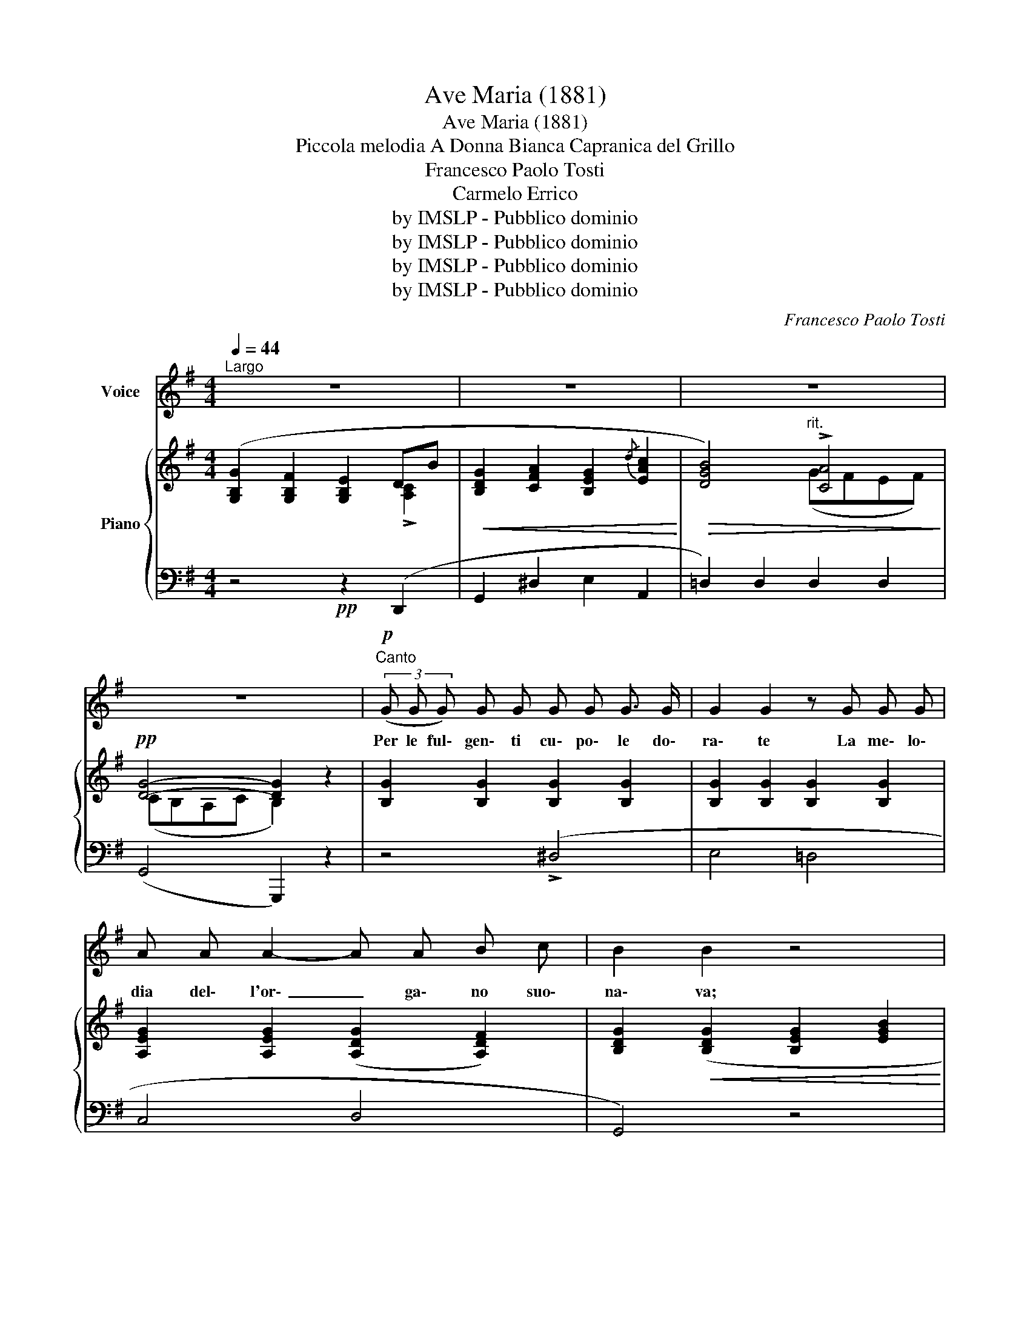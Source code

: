X:1
T:Ave Maria (1881)
T:Ave Maria (1881)
T:Piccola melodia A Donna Bianca Capranica del Grillo
T:Francesco Paolo Tosti
T:Carmelo Errico
T:by IMSLP - Pubblico dominio
T:by IMSLP - Pubblico dominio
T:by IMSLP - Pubblico dominio
T:by IMSLP - Pubblico dominio
C:Francesco Paolo Tosti
Z:by IMSLP - Pubblico dominio
%%score 1 { ( 2 3 ) | 4 }
L:1/8
Q:1/4=44
M:4/4
K:G
V:1 treble nm="Voice"
V:2 treble nm="Piano"
V:3 treble 
V:4 bass 
V:1
"^Largo" z8 | z8 | z8 | z8 |!p!"^Canto" (3(G G G) G G G G G3/2 G/ | G2 G2 z G G G | %6
w: ||||Per le ful\- gen\- ti cu\- po\- le do\-|ra\- te La me\- lo\-|
 A A A2- A A B c | B2 B2 z4 |!p! B B/ B/ B B B B B B | B2 B2!<(! (3(z B B) (3(B ^c d)!<)! | %10
w: dia del\- l'or\- _ ga\- no suo\-|na\- va;|Len\- to mo\- ri\- vail dì sul\- le ve\-|tra\- te; U\- na nu\- be d'in\-|
 d!>(! ^c B A A4 | A2!>)! z2 z!ppp! D D D | d2 B2 B B B B | B2 A2 z G G G | (G4"^rit."{/B} A4 | %15
w: cen\- soal ciel vo\- la|va, e dol\- ce\-|men\- te dao\- gni lab\- brou\-|sci\- a: A\- ve Ma\-|ri\- _|
 G4) z4 | z8 | z8 | z8 |!p! G G (3(G G G) G G G G | G2 G2 z G G G | A A A2- A A B c | B2 B2 z4 | %23
w: a.||||Nel\- la blan\- da me\- sti\- zia di quell\-|l'o\- ra Tut\- ta se\-|re\- ni\- tà _ di pa\- ra\-|di\- so,|
!p! B B/ B/ B B B B B B | B B/ B/ B2 B z B2 | d ^c B A A2 A A | A2 A2 z!ppp!"^rit." D D D | %27
w: il ca\- va\- lie\- re che so\- spi\- roo\-|gno\- ra m'ap\- par\- ve, e~a|lun\- go ci guar\- dam\- mo in|vi\- so: Fu va\- naal\-|
 e2 B2 B B B B | B2 A2 z G G G | (G4"^rit."{/B} A4 | G4) z4 | z8 | z8 | z8 || %34
w: lo\- ra la pre\- ghie\- ra|mi\- a, A\- ve Ma\-|ri\- _|a.||||
"^Poco più Mosso" G G (3(G G G) G2 G G/ G/ | G2 G2 z G G G |!<(! A A A A A2 B c!<)! | %37
w: Dal\- l'az\- zur\- ro del ciel sten\- di la|ma\- no a mein\- fe\-|li\- ce dal do\- lo\- re af\-|
 B2 B2 z!<(! B B B | B B B!<)! B B2 B B | B2 B z/"^cresc." B/ B B ^c d |!>(! e2 (3(^c B A) A4 | %41
w: fran\- ta; Deh! ch'io nel|pian\- to non t'in\- vo\- chi in\-|va\- no, ar\- ri\- dial\- l'a\- mor|mio, Ver\- gi\- ne san\-|
 A2!>)! z2"^rit." z!pp! D D D | d B B2 B2 B B | B2 A2"^molto rit. e" z G G G |!pp! (G4{/B} A4 | %45
w: ta; Ab\- bi pie\-|tà di me, Ver\- gi\- ne|pi\- a A\- ve Ma\-|ri\- _|
 G2) z2 z4 |] %46
w: a.|
V:2
 ([G,B,G]2 [G,B,F]2 [G,B,E]2 DB |!<(! [B,DG]2 [CFA]2 [B,EG]2{/d} [EAc]2!<)! | %2
!>(! [DGB]4)"^rit." !>![CA]4!>)! |!pp! [DG]4- [DG]2 z2 | [B,G]2 [B,G]2 [B,G]2 [B,G]2 | %5
 [B,G]2 [B,G]2 [B,G]2 [B,G]2 | [A,EG]2 [A,EG]2 ([A,DG]2 [A,DF]2) | %7
 [B,DG]2!<(! ([B,DG]2 [B,EG]2 [EGB]2!<)! | [^DFB]2) [DB]2 [DB]2 [DB]2 | %9
!<(! [^DB]2 [DB]2 [EB]2 [^EB]2!<)! |!>(! [F=d]2 [Adf]2 (d2 ^c2)!>)! | %11
 ([FAd]2"_rit." [EF=c]2 [DFB]2 [CFA]2) | ([B,DA]2 [B,DG]2) [B,^DG]2 [B,DG]2 | %13
 [A,EG]2 [A,EG]2 [A,_EG]2 [A,DF]2 | [B,DG]2 [DGB]2 ((([C=FA]2 [CD^F]2)) | %15
 [B,G]2) [G,B,F]2 [G,B,E]2 !>![A,C]2 |!<(! [B,DG]2 [CFA]2 [B,EG]2{/d} [EAc]2!<)! | %17
!>(! [DGB]4"^rit." !>![CA]4!>)! | [DG]4- [DG]2 z2 | [B,G]2 [B,G]2 [B,G]2 [B,G]2 | %20
 [B,G]2 [B,G]2 [B,G]2 [B,G]2 | [A,EG]2 [A,EG]2 ([A,DG]2 [A,DF]2) | %22
 [B,DG]2!<(! [B,DG]2 [B,EG]2 [EGB]2!<)! |"_cresc." [^DFB]2 [DB]2 [DB]2 [DB]2 | %24
!<(! [^DB]2 [DB]2 [EB]2 [^EB]2!<)! |!>(! [F=d]2 [Adf]2 (d2 ^c2)!>)! | %26
!>(! ([FAd]2 [EF=c]2 [DFB]2 [CFA]2)!>)! |!pp! ([B,DA]2 [B,DG]2) [B,^DG]2 [B,DG]2 | %28
!<(! [A,EG]2 [A,EG]2!>(! [A,_EG]2!<)! [A,DF]2 | [B,DG]2!>)! [DGB]2 (([C=FA]2 [CD^F]2)) | %30
 ([B,G]2 [G,B,F]2 [G,B,E]2!<(! !>![F,C]2 | [B,DG]2 [CFA]2 [B,EG]2{/d} [EAc]2!<)! | %32
!>(! [DGB]4)"^rit." !>![CA]4!>)! | [DG]4- [DG]2 z2 || %34
"^Poco più Mosso" [B,G]2 [B,G]2 [B,G]2 [B,G]2 | [B,G]2 [B,G]2 [B,G]2 [B,G]2 | %36
 [A,EG]2 [A,EG]2 ([A,DG]2 [A,DF]2) | [B,DG]2!<(! ([B,DG]2 [B,EG]2 [EGB]2!<)! | %38
 [^DFB]2) [DB]2"_cresc." [DB]2 [DB]2 |!<(! [^DB]2 ([DB]2 [EB]2 [^EB]2!<)! | %40
!>(! [F=d]2) [Adf]2 (d2 ^c2)!>)! |"_dim." ([FAd]2 [EF=c]2 [DFB]2 [CFA]2) | %42
 [B,DA]2 [B,DG]2 [B,^DG]2 [B,DG]2 | [B,EG]2 [A,EG]2 [A,_EG]2 [A,EG]2 | %44
!>(! [B,DG]2 [DGB]2 !>![CA]4 |"^rit," [DG]4- [DG]2 z2!>)! |] %46
V:3
 x6 !>![A,C]2 | x8 | x4 (GFEF) | (CB,A,C B,2) x2 | x8 | x8 | x8 | x8 | x8 | x8 | x4 !>![Ge]4 | x8 | %12
 x8 | x8 | x8 | x6 DB | x8 | x4 (GFEF) | (CB,A,C B,2) x2 | x8 | x8 | x8 | x8 | x8 | x8 | %25
 x4 !>![Ge]4 | x8 | x8 | x8 | x8 | x6 DB | x8 | x4 (GFEF) | (CB,A,C B,2) x2 || x8 | x8 | x8 | x8 | %38
 x8 | x8 | x4 !>![Ge]4 | x8 | x8 | x8 | x4 (GFEF) | (CB,A,C B,2) x2 |] %46
V:4
 z4!pp! z2 (D,,2 | G,,2 ^D,2 E,2 A,,2 | =D,2) D,2 D,2 D,2 | (G,,4 G,,,2) z2 | z4 (!>!^D,4 | %5
 E,4 =D,4 | C,4 D,4 | G,,4) z4 | z4 (!>!^E,4 | F,4 G,2 ^G,2 | A,4 A,,4 |"^dim." D,2 D,,4) z2 | z8 | %13
 (C,4 ^C,4 | D,4"^col canto" =F,,2 D,,2 | G,,4)!pp! z2 (D,,2 | G,,2 ^D,2 E,2 A,,2 | %17
 =D,2) D,2 D,2 C,2 | (G,,4 G,,,2) z2 |!pp! z4 (!>!^D,4 | E,4 =D,4 | C,4 D,4 | G,,4) z4 | %23
 z4 (!>!^E,4 | F,4 G,2 ^G,2 | A,4 A,,4 |"^col canto" D,2 D,,4) z2 | z8 | (C,4 ^C,4 | %29
 D,4"^col canto" =F,,2 D,,2 |!pp! G,,4) z2 (D,,2 | G,,2 ^D,2 E,2 A,,2 | =D,2) D,2 D,2 C,2 | %33
 (G,,4 G,,,2) z2 || z4!pp! (!>!^D,4 | E,4 =D,4 | C,4 D,4 | G,,4) z4 | z4 (!>!^E,4 | F,4 G,2 ^G,2 | %40
 A,4 A,,4 | D,2 D,,4)"^col canto" z2 | z8 | (C,4 ^C,4 | D,4 D,,4 | G,,4 G,,,2) z2 |] %46

